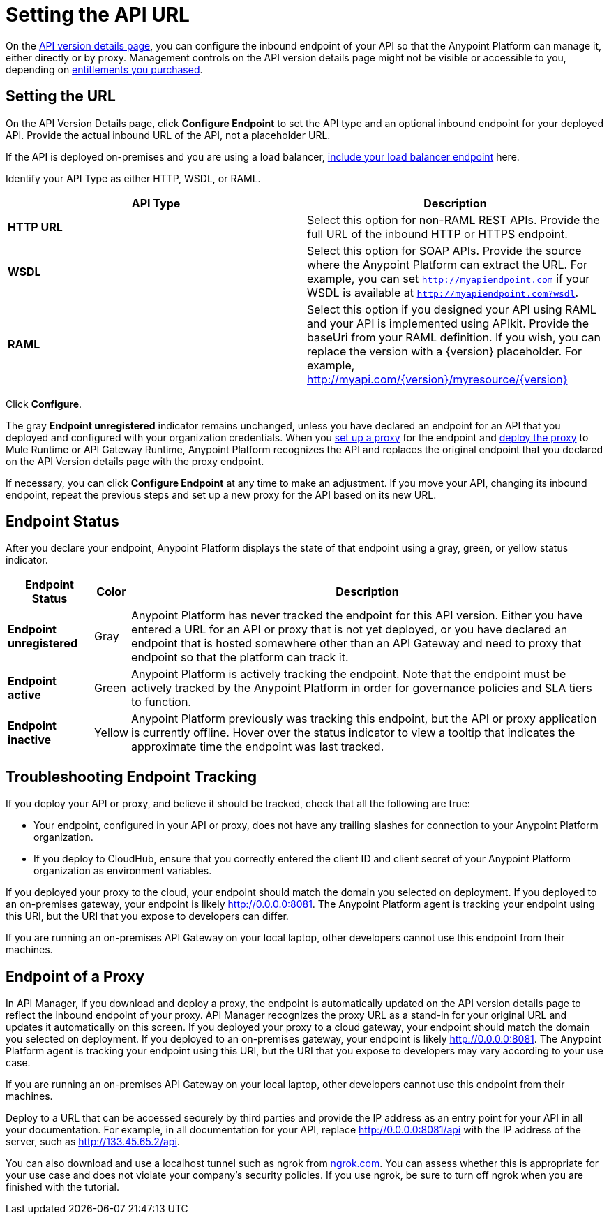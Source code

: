 = Setting the API URL
:keywords: load balancing, url

On the link:/api-manager/tutorial-set-up-and-deploy-an-api-proxy#navigate-to-the-api-version-details-page[API version details page], you can configure the inbound endpoint of your API so that the Anypoint Platform can manage it, either directly or by proxy. Management controls on the API version details page might not be visible or accessible to you, depending on link:/release-notes/api-manager-release-notes#april-2016-release[entitlements you purchased].

== Setting the URL

On the API Version Details page, click *Configure Endpoint* to set the API type and an optional inbound endpoint for your deployed API. Provide the actual inbound URL of the API, not a placeholder URL.

If the API is deployed on-premises and you are using a load balancer, link:/api-manager/configuring-an-api-gateway[include your load balancer endpoint] here.

Identify your API Type as either HTTP, WSDL, or RAML.

[%header,cols="2*"]
|===
|API Type |Description
|*HTTP URL* |Select this option for non-RAML REST APIs. Provide the full URL of the inbound HTTP or HTTPS endpoint.
|*WSDL* |Select this option for SOAP APIs. Provide the source where the Anypoint Platform can extract the URL. For example, you can set `http://myapiendpoint.com` if your WSDL is available at `http://myapiendpoint.com?wsdl`.
|*RAML* |Select this option if you designed your API using RAML and your API is implemented using APIkit. Provide the baseUri from your RAML definition. If you wish, you can replace the version with a \{version} placeholder. For example, http://myapi.com/\{version}/myresource/\{version}
|===

Click *Configure*.

The gray *Endpoint unregistered* indicator remains unchanged, unless you have declared an endpoint for an API that you deployed and configured with your organization credentials. When you link:/api-manager/setting-up-an-api-proxy[set up a proxy] for the endpoint and link:/api-manager/deploying-your-api-or-proxy[deploy the proxy] to Mule Runtime or API Gateway Runtime, Anypoint Platform recognizes the API and replaces the original endpoint that you declared on the API Version details page with the proxy endpoint.

If necessary, you can click *Configure Endpoint* at any time to make an adjustment. If you move your API, changing its inbound endpoint, repeat the previous steps and set up a new proxy for the API based on its new URL.

== Endpoint Status

After you declare your endpoint, Anypoint Platform displays the state of that endpoint using a gray, green, or yellow status indicator.

[%header%autowidth.spread]
|===
|Endpoint Status |Color |Description
|*Endpoint unregistered* |Gray |Anypoint Platform has never tracked the endpoint for this API version. Either you have entered a URL for an API or proxy that is not yet deployed, or you have declared an endpoint that is hosted somewhere other than an API Gateway and need to proxy that endpoint so that the platform can track it.
|*Endpoint active* |Green |Anypoint Platform is actively tracking the endpoint. Note that the endpoint must be actively tracked by the Anypoint Platform in order for governance policies and SLA tiers to function.
|*Endpoint inactive* |Yellow |Anypoint Platform previously was tracking this endpoint, but the API or proxy application is currently offline. Hover over the status indicator to view a tooltip that indicates the approximate time the endpoint was last tracked.
|===

== Troubleshooting Endpoint Tracking

If you deploy your API or proxy, and believe it should be tracked, check that all the following are true:

* Your endpoint, configured in your API or proxy, does not have any trailing slashes
for connection to your Anypoint Platform organization.
* If you deploy to CloudHub, ensure that you correctly entered the client ID and client secret of your Anypoint Platform organization as environment variables.

If you deployed your proxy to the cloud, your endpoint should match the domain you selected on deployment. If you deployed to an on-premises gateway, your endpoint is likely http://0.0.0.0:8081. The Anypoint Platform agent is tracking your endpoint using this URI, but the URI that you expose to developers can differ.

If you are running an on-premises API Gateway on your local laptop, other developers cannot use this endpoint from their machines.

== Endpoint of a Proxy

In API Manager, if you download and deploy a proxy, the endpoint is automatically updated on the API version details page to reflect the inbound endpoint of your proxy. API Manager recognizes the proxy URL as a stand-in for your original URL and updates it automatically on this screen. If you deployed your proxy to a cloud gateway, your endpoint should match the domain you selected on deployment. If you deployed to an on-premises gateway, your endpoint is likely http://0.0.0.0:8081. The Anypoint Platform agent is tracking your endpoint using this URI, but the URI that you expose to developers may vary according to your use case.

If you are running an on-premises API Gateway on your local laptop, other developers cannot use this endpoint from their machines.

Deploy to a URL that can be accessed securely by third parties and provide the IP address as an entry point for your API in all your documentation. For example, in all documentation for your API, replace http://0.0.0.0:8081/api with the IP address of the server, such as http://133.45.65.2/api.

You can also download and use a localhost tunnel such as ngrok from http://ngrok.com[ngrok.com]. You can assess whether this is appropriate for your use case and does not violate your company's security policies. If you use ngrok, be sure to turn off ngrok when you are finished with the tutorial.
